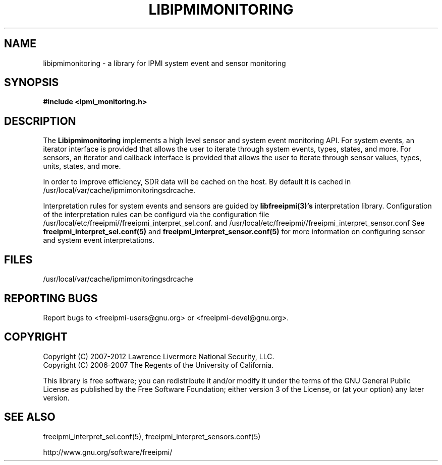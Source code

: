 .\"############################################################################
.\"  $Id: libipmimonitoring.3.pre.in,v 1.23 2010-03-22 17:15:31 chu11 Exp $
.\"############################################################################
.\"  Copyright (C) 2007-2012 Lawrence Livermore National Security, LLC.
.\"  Copyright (C) 2006-2007 The Regents of the University of California.
.\"  Produced at Lawrence Livermore National Laboratory (cf, DISCLAIMER).
.\"  Written by Albert Chu <chu11@llnl.gov>
.\"  UCRL-CODE-222073
.\"  
.\"  This file is part of Ipmimonitoring, an IPMI sensor monitoring
.\"  library.  For details, see http://www.llnl.gov/linux/.
.\"  
.\"  Ipmimonitoring is free software; you can redistribute it and/or modify it under
.\"  the terms of the GNU General Public License as published by the Free
.\"  Software Foundation; either version 3 of the License, or (at your option)
.\"  any later version.
.\"  
.\"  Ipmimonitoring is distributed in the hope that it will be useful, but WITHOUT ANY
.\"  WARRANTY; without even the implied warranty of MERCHANTABILITY or FITNESS
.\"  FOR A PARTICULAR PURPOSE.  See the GNU General Public License for more
.\"  details.
.\"  
.\"  You should have received a copy of the GNU General Public License along
.\"  with Ipmimonitoring.  If not, see <http://www.gnu.org/licenses/>.
.\"############################################################################
.TH LIBIPMIMONITORING 3 "December 2006" "LLNL" "LIBIPMIMONITORING"
.SH "NAME"
libipmimonitoring \- a library for IPMI system event and sensor monitoring
.SH "SYNOPSIS"
.B #include <ipmi_monitoring.h>
.br
.SH "DESCRIPTION"
The
.B Libipmimonitoring
implements a high level sensor and system event monitoring API. For
system events, an iterator interface is provided that allows the user
to iterate through system events, types, states, and more. For
sensors, an iterator and callback interface is provided that allows
the user to iterate through sensor values, types, units, states, and
more.
.LP
In order to improve efficiency, SDR data will be cached on the host.
By default it is cached in /usr/local/var/cache/ipmimonitoringsdrcache.
.LP
Interpretation rules for system events and sensors are guided by
.B libfreeipmi(3)'s
interpretation library. Configuration of the interpretation rules can
be configurd via the configuration file
/usr/local/etc/freeipmi//freeipmi_interpret_sel.conf.
and
/usr/local/etc/freeipmi//freeipmi_interpret_sensor.conf
See
.B freeipmi_interpret_sel.conf(5)
and
.B freeipmi_interpret_sensor.conf(5)
for more information on configuring sensor and system event interpretations.

.SH "FILES"
/usr/local/var/cache/ipmimonitoringsdrcache
.SH "REPORTING BUGS"
Report bugs to <freeipmi\-users@gnu.org> or <freeipmi\-devel@gnu.org>.

.SH COPYRIGHT
Copyright (C) 2007-2012 Lawrence Livermore National Security, LLC.
.br
Copyright (C) 2006-2007 The Regents of the University of California.
.PP
This library is free software; you can redistribute it and/or modify
it under the terms of the GNU General Public License as published by
the Free Software Foundation; either version 3 of the License, or (at
your option) any later version.
.SH "SEE ALSO"
freeipmi_interpret_sel.conf(5), freeipmi_interpret_sensors.conf(5)
.PP
http://www.gnu.org/software/freeipmi/
